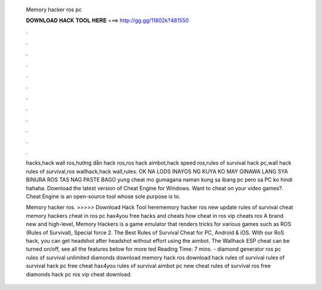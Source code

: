   Memory hacker ros pc
  
  
  
  𝐃𝐎𝐖𝐍𝐋𝐎𝐀𝐃 𝐇𝐀𝐂𝐊 𝐓𝐎𝐎𝐋 𝐇𝐄𝐑𝐄 ===> http://gg.gg/11802k?481550
  
  
  
  .
  
  
  
  .
  
  
  
  .
  
  
  
  .
  
  
  
  .
  
  
  
  .
  
  
  
  .
  
  
  
  .
  
  
  
  .
  
  
  
  .
  
  
  
  .
  
  
  
  .
  
  hacks,hack wall ros,hướng dẫn hack ros,ros hack aimbot,hack speed ros,rules of survival hack pc,wall hack rules of survival,ros wallhack,hack wall,rules. OK NA LODS INAYOS NG KUYA KO MAY GINAWA LANG SYA BINURA ROS TAS NAG PASTE BAGO yung cheat mo gumagana naman kung sa ibang pc pero sa PC ko hindi hahaha. Download the latest version of Cheat Engine for Windows. Want to cheat on your video games?. Cheat Engine is an open-source tool whose sole purpose is to.
  
  Memory hacker ros. >>>>> Download Hack Tool herememory hacker ros new update rules of survival cheat memory hackers cheat in ros pc hax4you free hacks and cheats how cheat in ros vip cheats ros A brand new and high-level, Memory Hackers is a game emulator that renders tricks for various games such as ROS (Rules of Survival), Special force 2. The Best Rules of Survival Cheat for PC, Android & iOS. With our RoS hack, you can get headshot after headshot without effort using the aimbot. The Wallhack ESP cheat can be turned on/off, see all the features below for more ted Reading Time: 7 mins. - diamond generator ros pc rules of survival unlimited diamonds download memory hack ros download hack rules of survival rules of survival hack pc free cheat hax4you rules of survival aimbot pc new cheat rules of survival ros free diamonds hack pc ros vip cheat download.
